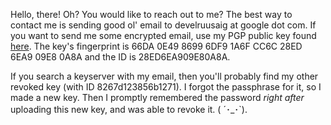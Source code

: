 #+BEGIN_COMMENT
.. title: contact
.. slug: contact
.. date: 2024-12-24 12:30:33 UTC+05:30
.. tags: 
.. category: 
.. link: 
.. description: 
.. type: text

#+END_COMMENT


Hello, there! Oh? You would like to reach out to me? The best way to contact me is sending good ol' email to develruusaig at google dot com. If you want to send me some encrypted email, use my PGP public key found [[link:/assets/develruusaig.asc][here]]. The key's fingerprint is 66DA 0E49 8699 6DF9 1A6F CC6C 28ED 6EA9 09E8 0A8A and the ID is 28ED6EA909E80A8A.

If you search a keyserver with my email, then you'll probably find my other revoked key (with ID 8267d123856b1271). I forgot the passphrase for it, so I made a new key. Then I promptly remembered the password /right after/ uploading this new key, and was able to revoke it. ( ´･_･`).
